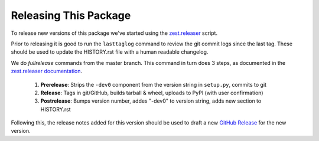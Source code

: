 ======================
Releasing This Package
======================

To release new versions of this package we've started using the `zest.releaser`_ script.

Prior to releasing it is good to run the ``lasttaglog`` command to review the git commit logs since the last tag.
These should be used to update the HISTORY.rst file with a human readable changelog.

We do *fullrelease* commands from the master branch.  This command in turn does 3 steps, as documented in the
`zest.releaser documentation`_.

    #. **Prerelease**: Strips the ``-dev0`` component from the version string in ``setup.py``, commits to git

    #. **Release**: Tags in git/GitHub, builds tarball & wheel, uploads to PyPI (with user confirmation)

    #. **Postrelease**: Bumps version number, addes "-dev0" to version string, adds new section to HISTORY.rst


Following this, the release notes added for this version should be used to draft a new `GitHub Release`_ for
the new version.

.. _`zest.releaser`: https://github.com/zeit/release
.. _`zest.releaser documentation`: http://zestreleaser.readthedocs.io/en/latest/overview.html#available-commands
.. _`GitHub Release`: https://github.com/dropseedlabs/version-filter/releases
